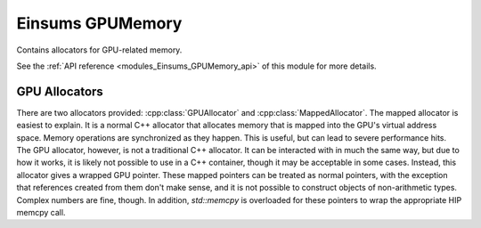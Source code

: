 ..
    Copyright (c) The Einsums Developers. All rights reserved.
    Licensed under the MIT License. See LICENSE.txt in the project root for license information.

.. _modules_Einsums_GPUMemory:

=================
Einsums GPUMemory
=================

Contains allocators for GPU-related memory.

See the :ref:`API reference <modules_Einsums_GPUMemory_api>` of this module for more
details.

GPU Allocators
--------------

There are two allocators provided: :cpp:class:`GPUAllocator` and :cpp:class:`MappedAllocator`. The mapped allocator
is easiest to explain. It is a normal C++ allocator that allocates memory that is mapped into the GPU's virtual
address space. Memory operations are synchronized as they happen. This is useful, but can lead to severe performance
hits. The GPU allocator, however, is not a traditional C++ allocator. It can be interacted with in much the same way,
but due to how it works, it is likely not possible to use in a C++ container, though it may be acceptable in some cases.
Instead, this allocator gives a wrapped GPU pointer. These mapped pointers can be treated as normal pointers, with the
exception that references created from them don't make sense, and it is not possible to construct objects of non-arithmetic
types. Complex numbers are fine, though. In addition, `std::memcpy` is overloaded for these pointers to wrap the appropriate
HIP memcpy call. 
